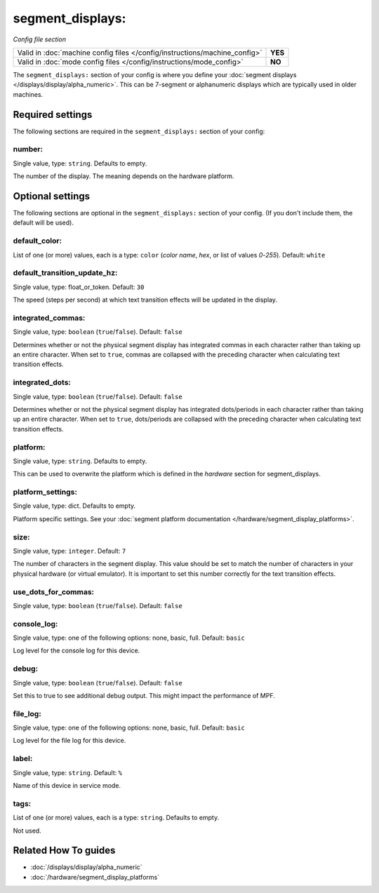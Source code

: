 segment_displays:
=================

*Config file section*

+----------------------------------------------------------------------------+---------+
| Valid in :doc:`machine config files </config/instructions/machine_config>` | **YES** |
+----------------------------------------------------------------------------+---------+
| Valid in :doc:`mode config files </config/instructions/mode_config>`       | **NO**  |
+----------------------------------------------------------------------------+---------+

.. overview

The ``segment_displays:`` section of your config is where you define your
:doc:`segment displays </displays/display/alpha_numeric>`.
This can be 7-segment or alphanumeric displays which are typically
used in older machines.

.. config


Required settings
-----------------

The following sections are required in the ``segment_displays:`` section of your config:

number:
~~~~~~~
Single value, type: ``string``. Defaults to empty.

The number of the display. The meaning depends on the hardware platform.


Optional settings
-----------------

The following sections are optional in the ``segment_displays:`` section of your config. (If you don't include them, the default will be used).

default_color:
~~~~~~~~~~~~~~
List of one (or more) values, each is a type: ``color`` (*color name*, *hex*, or list of values *0*-*255*). Default: ``white``

.. todo:: :doc:`/about/help_us_to_write_it`

default_transition_update_hz:
~~~~~~~~~~~~~~~~~~~~~~~~~~~~~
Single value, type: float_or_token. Default: ``30``

The speed (steps per second) at which text transition effects will be updated in the display.

integrated_commas:
~~~~~~~~~~~~~~~~~~
Single value, type: ``boolean`` (``true``/``false``). Default: ``false``

Determines whether or not the physical segment display has integrated commas in each character rather than taking
up an entire character. When set to ``true``, commas are collapsed with the preceding character when calculating
text transition effects.

integrated_dots:
~~~~~~~~~~~~~~~~
Single value, type: ``boolean`` (``true``/``false``). Default: ``false``

Determines whether or not the physical segment display has integrated dots/periods in each character rather than
taking up an entire character. When set to ``true``, dots/periods are collapsed with the preceding character when
calculating text transition effects.

platform:
~~~~~~~~~
Single value, type: ``string``. Defaults to empty.

This can be used to overwrite the platform which is defined in the *hardware*
section for segment_displays.

platform_settings:
~~~~~~~~~~~~~~~~~~
Single value, type: dict. Defaults to empty.

Platform specific settings.
See your :doc:`segment platform documentation </hardware/segment_display_platforms>`.

size:
~~~~~
Single value, type: ``integer``. Default: ``7``

The number of characters in the segment display. This value should be set to match the number of characters in
your physical hardware (or virtual emulator). It is important to set this number correctly for the text
transition effects.

use_dots_for_commas:
~~~~~~~~~~~~~~~~~~~~
Single value, type: ``boolean`` (``true``/``false``). Default: ``false``

.. todo:: :doc:`/about/help_us_to_write_it`

console_log:
~~~~~~~~~~~~
Single value, type: one of the following options: none, basic, full. Default: ``basic``

Log level for the console log for this device.

debug:
~~~~~~
Single value, type: ``boolean`` (``true``/``false``). Default: ``false``

Set this to true to see additional debug output. This might impact the performance of MPF.

file_log:
~~~~~~~~~
Single value, type: one of the following options: none, basic, full. Default: ``basic``

Log level for the file log for this device.

label:
~~~~~~
Single value, type: ``string``. Default: ``%``

Name of this device in service mode.

tags:
~~~~~
List of one (or more) values, each is a type: ``string``. Defaults to empty.

Not used.


Related How To guides
---------------------

* :doc:`/displays/display/alpha_numeric`
* :doc:`/hardware/segment_display_platforms`
